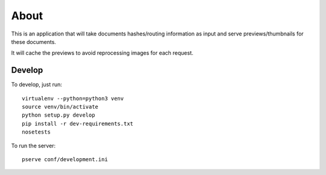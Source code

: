 About
=====

This is an application that will take documents hashes/routing information as input
and serve previews/thumbnails for these documents.

It will cache the previews to avoid reprocessing images for each request.

Develop
-------

To develop, just run::

    virtualenv --python=python3 venv
    source venv/bin/activate
    python setup.py develop
    pip install -r dev-requirements.txt
    nosetests

To run the server::

    pserve conf/development.ini
